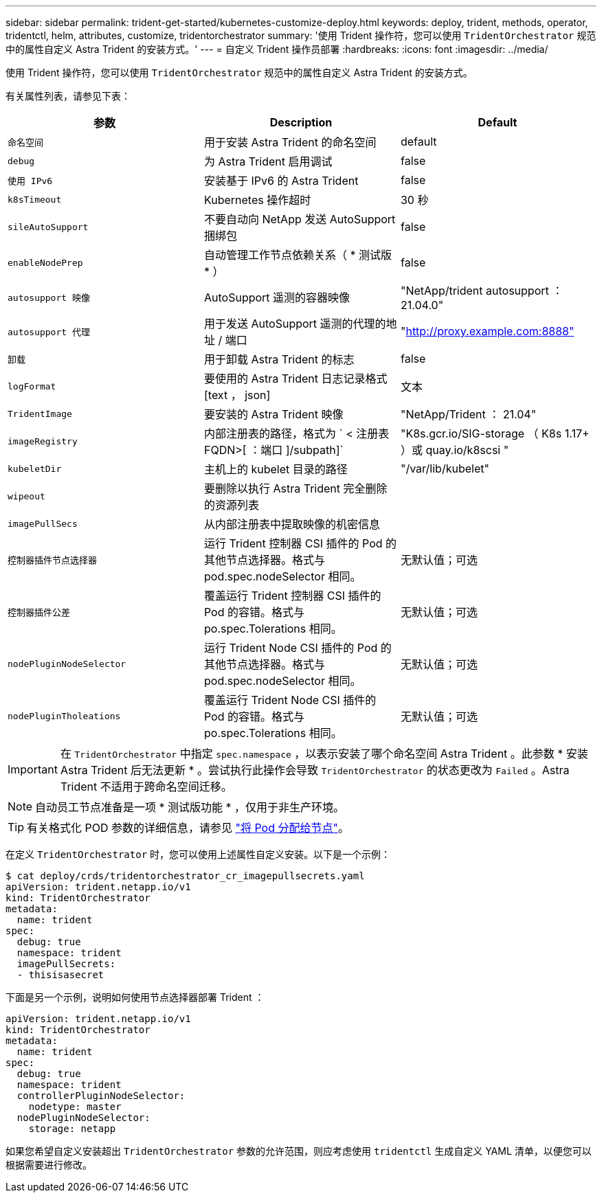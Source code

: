 ---
sidebar: sidebar 
permalink: trident-get-started/kubernetes-customize-deploy.html 
keywords: deploy, trident, methods, operator, tridentctl, helm, attributes, customize, tridentorchestrator 
summary: '使用 Trident 操作符，您可以使用 `TridentOrchestrator` 规范中的属性自定义 Astra Trident 的安装方式。' 
---
= 自定义 Trident 操作员部署
:hardbreaks:
:icons: font
:imagesdir: ../media/


使用 Trident 操作符，您可以使用 `TridentOrchestrator` 规范中的属性自定义 Astra Trident 的安装方式。

有关属性列表，请参见下表：

[cols="3"]
|===
| 参数 | Description | Default 


| `命名空间` | 用于安装 Astra Trident 的命名空间 | default 


| `debug` | 为 Astra Trident 启用调试 | false 


| `使用 IPv6` | 安装基于 IPv6 的 Astra Trident | false 


| `k8sTimeout` | Kubernetes 操作超时 | 30 秒 


| `sileAutoSupport` | 不要自动向 NetApp 发送 AutoSupport 捆绑包 | false 


| `enableNodePrep` | 自动管理工作节点依赖关系（ * 测试版 * ） | false 


| `autosupport 映像` | AutoSupport 遥测的容器映像 | "NetApp/trident autosupport ： 21.04.0" 


| `autosupport 代理` | 用于发送 AutoSupport 遥测的代理的地址 / 端口 | "http://proxy.example.com:8888"[] 


| `卸载` | 用于卸载 Astra Trident 的标志 | false 


| `logFormat` | 要使用的 Astra Trident 日志记录格式 [text ， json] | 文本 


| `TridentImage` | 要安装的 Astra Trident 映像 | "NetApp/Trident ： 21.04" 


| `imageRegistry` | 内部注册表的路径，格式为 ` < 注册表 FQDN>[ ：端口 ]/subpath]` | "K8s.gcr.io/SIG-storage （ K8s 1.17+ ）或 quay.io/k8scsi " 


| `kubeletDir` | 主机上的 kubelet 目录的路径 | "/var/lib/kubelet" 


| `wipeout` | 要删除以执行 Astra Trident 完全删除的资源列表 |  


| `imagePullSecs` | 从内部注册表中提取映像的机密信息 |  


| `控制器插件节点选择器` | 运行 Trident 控制器 CSI 插件的 Pod 的其他节点选择器。格式与 pod.spec.nodeSelector 相同。 | 无默认值；可选 


| `控制器插件公差` | 覆盖运行 Trident 控制器 CSI 插件的 Pod 的容错。格式与 po.spec.Tolerations 相同。 | 无默认值；可选 


| `nodePluginNodeSelector` | 运行 Trident Node CSI 插件的 Pod 的其他节点选择器。格式与 pod.spec.nodeSelector 相同。 | 无默认值；可选 


| `nodePluginTholeations` | 覆盖运行 Trident Node CSI 插件的 Pod 的容错。格式与 po.spec.Tolerations 相同。 | 无默认值；可选 
|===

IMPORTANT: 在 `TridentOrchestrator` 中指定 `spec.namespace` ，以表示安装了哪个命名空间 Astra Trident 。此参数 * 安装 Astra Trident 后无法更新 * 。尝试执行此操作会导致 `TridentOrchestrator` 的状态更改为 `Failed` 。Astra Trident 不适用于跨命名空间迁移。


NOTE: 自动员工节点准备是一项 * 测试版功能 * ，仅用于非生产环境。


TIP: 有关格式化 POD 参数的详细信息，请参见 link:https://kubernetes.io/docs/concepts/scheduling-eviction/assign-pod-node/["将 Pod 分配给节点"^]。

在定义 `TridentOrchestrator` 时，您可以使用上述属性自定义安装。以下是一个示例：

[listing]
----
$ cat deploy/crds/tridentorchestrator_cr_imagepullsecrets.yaml
apiVersion: trident.netapp.io/v1
kind: TridentOrchestrator
metadata:
  name: trident
spec:
  debug: true
  namespace: trident
  imagePullSecrets:
  - thisisasecret
----
下面是另一个示例，说明如何使用节点选择器部署 Trident ：

[listing]
----
apiVersion: trident.netapp.io/v1
kind: TridentOrchestrator
metadata:
  name: trident
spec:
  debug: true
  namespace: trident
  controllerPluginNodeSelector:
    nodetype: master
  nodePluginNodeSelector:
    storage: netapp
----
如果您希望自定义安装超出 `TridentOrchestrator` 参数的允许范围，则应考虑使用 `tridentctl` 生成自定义 YAML 清单，以便您可以根据需要进行修改。
